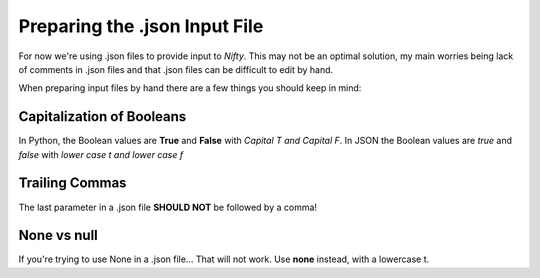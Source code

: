 Preparing the .json Input File
==============================

For now we're using .json files to provide input to *Nifty*. This may not be an
optimal solution, my main worries being lack of comments in .json files and that
.json files can be difficult to edit by hand.

When preparing input files by hand there are a few things you should keep in mind:

Capitalization of Booleans
--------------------------

In Python, the Boolean values are **True** and **False** with *Capital T and Capital F*.
In JSON the Boolean values are *true* and *false* with *lower case t and lower case f*

Trailing Commas
---------------

The last parameter in a .json file **SHOULD NOT** be followed by a comma!

None vs null
------------

If you're trying to use None in a .json file... That will not work. Use **none**
instead, with a lowercase t.
